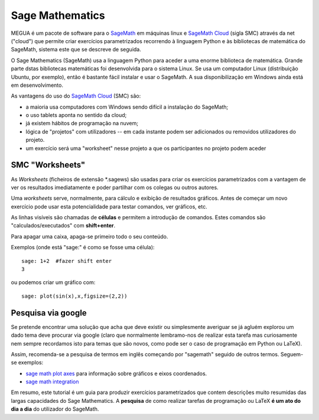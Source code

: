 


.. _sagemath:

Sage Mathematics
================

MEGUA é um pacote de software para o `SageMath <https://www.sagemath.org>`_ em máquinas linux e `SageMath Cloud <https://cloud.sagemath.com>`_  (sigla SMC) através da net ("cloud") que permite criar exercícios parametrizados recorrendo à linguagem Python e às bibliotecas de matemática do SageMath, sistema este que se descreve de seguida.

O Sage Mathematics (SageMath) usa a linguagem Python para aceder a uma enorme biblioteca de matemática. Grande parte dstas bibliotecas matemáticas foi desenvolvida para o sistema Linux. Se usa um computador Linux (distribuição Ubuntu, por exemplo), então é bastante fácil instalar e usar o SageMath. A sua disponibilização em Windows ainda está em desenvolvimento. 

As vantagens do uso do `SageMath Cloud <https://cloud.sagemath.com>`_  (SMC) são:

* a maioria usa computadores com Windows sendo difícil a instalação do SageMath;
* o uso tablets aponta no sentido da cloud;
* já existem hábitos de programação na nuvem;
* lógica de "projetos" com utilizadores -- em cada instante podem ser adicionados ou removidos utilizadores do projeto.
* um exercício será uma "worksheet" nesse projeto a que os participantes no projeto podem aceder

SMC "Worksheets"
----------------

As *Worksheets* (ficheiros de extensão *.sagews) são usadas para criar os exercícios parametrizados com a vantagem de ver os resultados imediatamente e poder partilhar com os colegas ou outros autores.

Uma *worksheets* serve, normalmente, para cálculo e exibição de resultados gráficos. Antes de começar um novo exercício pode usar esta potencialidade para testar comandos, ver gráficos, etc.

As linhas visíveis são chamadas de **células** e permitem a introdução de comandos.  
Estes comandos são "calculados/executados" com **shift+enter**. 

Para  apagar uma caixa, apaga-se primeiro todo o seu conteúdo.

Exemplos (onde está "sage:" é como se fosse uma célula):

::

   sage: 1+2  #fazer shift enter
   3

ou podemos criar um gráfico com::

   sage: plot(sin(x),x,figsize=(2,2))

.. image:: nb_sin.*


Pesquisa via google
-------------------

Se pretende encontrar uma solução que acha que deve existir ou simplesmente averiguar se já agluém explorou um dado tema deve procurar via google (claro que normalmente lembramo-nos de realizar esta tarefa mas curiosamente nem sempre recordamos isto para temas que são novos, como pode ser o caso de programação em Python ou LaTeX).

Assim, recomenda-se a pesquisa de termos em inglês começando por "sagemath" seguido de outros termos. 
Seguem-se exemplos:

* `sage math plot axes <https://www.google.pt/search?q=sage+math+plot+axes>`_ para informação sobre gráficos e eixos coordenados.
* `sage math integration <https://www.google.pt/search?q=sage+math+integration>`_

Em resumo, este tutorial é um guia para produzir exercícios parametrizados que contem descrições muito resumidas das largas capacidades do Sage Mathematics. A **pesquisa** de como realizar tarefas
de programação ou LaTeX **é um ato do dia a dia** do utilizador do SageMath.


